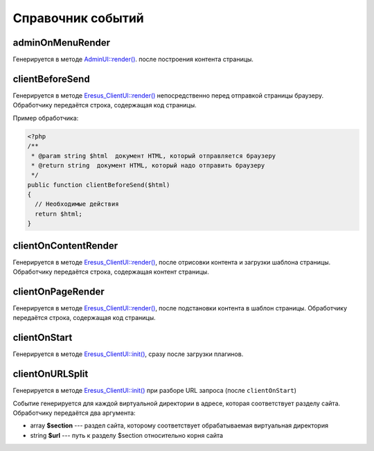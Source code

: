 Справочник событий
==================

adminOnMenuRender
-----------------

Генерируется в методе `AdminUI::render() <../../api/Eresus/CmsBundle/AdminUI.html#render>`_. после построения контента страницы.

clientBeforeSend
----------------

Генерируется в методе `Eresus_ClientUI::render() <../../api/Eresus/Eresus_ClientUI.html#render>`_ непосредственно перед отправкой страницы браузеру. Обработчику передаётся строка, содержащая код страницы.

Пример обработчика:

.. code-block:: php

   <?php
   /**
    * @param string $html  документ HTML, который отправляется браузеру
    * @return string  документ HTML, который надо отправить браузеру
    */
   public function clientBeforeSend($html)
   {
     // Необходимые действия
     return $html;
   }

clientOnContentRender
---------------------

Генерируется в методе `Eresus_ClientUI::render() <../../api/Eresus/Eresus_ClientUI.html#render>`_, после отрисовки контента и загрузки шаблона страницы. Обработчику передаётся строка, содержащая контент страницы.

clientOnPageRender
------------------

Генерируется в методе `Eresus_ClientUI::render() <../../api/Eresus/Eresus_ClientUI.html#render>`_, после подстановки контента в шаблон страницы. Обработчику передаётся строка, содержащая код страницы.

clientOnStart
-------------

Генерируется в методе `Eresus_ClientUI::init() <../../api/Eresus/Eresus_ClientUI.html#init>`_, сразу после загрузки плагинов.

clientOnURLSplit
----------------

Генерируется в методе `Eresus_ClientUI::init() <../../api/Eresus/Eresus_ClientUI.html#init>`_ при разборе URL запроса (после ``clientOnStart``)

Событие генерируется для каждой виртуальной директории в адресе, которая соответствует разделу сайта. Обработчику передаётся два аргумента:

* array **$section** --- раздел сайта, которому соответствует обрабатываемая виртуальная директория
* string **$url** --- путь к разделу $section относительно корня сайта


